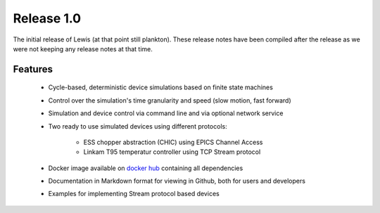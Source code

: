Release 1.0
===========

The initial release of Lewis (at that point still plankton). These release notes have been
compiled after the release as we were not keeping any release notes at that time.

Features
--------

 - Cycle-based, deterministic device simulations based on finite state machines
 - Control over the simulation's time granularity and speed (slow motion, fast forward)
 - Simulation and device control via command line and via optional network service
 - Two ready to use simulated devices using different protocols:

    - ESS chopper abstraction (CHIC) using EPICS Channel Access
    - Linkam T95 temperatur controller using TCP Stream protocol

 - Docker image available on `docker hub`_ containing all dependencies
 - Documentation in Markdown format for viewing in Github, both for users and developers
 - Examples for implementing Stream protocol based devices

.. _pcaspy: https://github.com/paulscherrerinstitute/pcaspy
.. _docker hub: https://hub.docker.com/r/dmscid/lewis/
